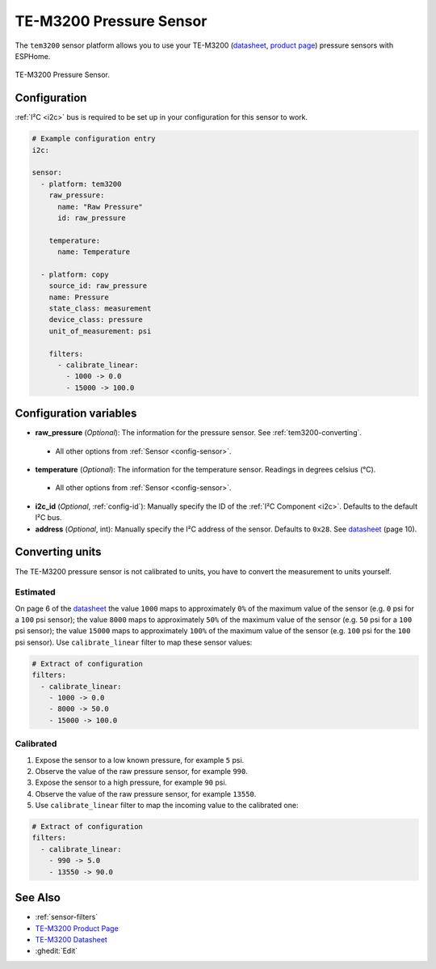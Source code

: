 TE-M3200 Pressure Sensor
===========================================

.. seo::
    :description: Instructions for setting up TE-M3200 pressure sensors with ESPHome
    :image: tem3200.jpg
    :keywords: TEM3200 TE-M3200

The ``tem3200`` sensor platform allows you to use your TE-M3200 (`datasheet <https://www.te.com/commerce/DocumentDelivery/DDEController?Action=showdoc&DocId=Data+Sheet%7FM3200%7FA20%7Fpdf%7FEnglish%7FENG_DS_M3200_A20.pdf>`__,
`product page <https://www.te.com/en/product-CAT-PTT0068.html>`__) pressure sensors with ESPHome.

.. figure:: images/tem3200.jpg
    :align: center
    :width: 50.0%

    TE-M3200 Pressure Sensor.


Configuration
-------------
:ref:`I²C <i2c>` bus is required to be set up in your configuration for this sensor to work.

.. code-block:: yaml

    # Example configuration entry
    i2c:

    sensor:
      - platform: tem3200
        raw_pressure:
          name: "Raw Pressure"
          id: raw_pressure

        temperature:
          name: Temperature

      - platform: copy
        source_id: raw_pressure
        name: Pressure
        state_class: measurement
        device_class: pressure
        unit_of_measurement: psi

        filters:
          - calibrate_linear:
            - 1000 -> 0.0
            - 15000 -> 100.0


Configuration variables
-----------------------

- **raw_pressure** (*Optional*): The information for the pressure sensor. See :ref:`tem3200-converting`.

 - All other options from :ref:`Sensor <config-sensor>`.

- **temperature** (*Optional*): The information for the temperature sensor. Readings in degrees celsius (°C).

 - All other options from :ref:`Sensor <config-sensor>`.

- **i2c_id** (*Optional*, :ref:`config-id`): Manually specify the ID of the :ref:`I²C Component <i2c>`. Defaults to the default I²C bus.

- **address** (*Optional*, int): Manually specify the I²C address of the sensor. Defaults to ``0x28``. See `datasheet
  <https://www.te.com/commerce/DocumentDelivery/DDEController?Action=showdoc&DocId=Data+Sheet%7FM3200%7FA20%7Fpdf%7FEnglish%7FENG_DS_M3200_A20.pdf>`__
  (page 10).


.. _tem3200-converting:
Converting units
-----------------

The TE-M3200 pressure sensor is not calibrated to units, you have to convert the measurement to units yourself.

Estimated
*********

On page 6 of the `datasheet <https://www.te.com/commerce/DocumentDelivery/DDEController?Action=showdoc&DocId=Data+Sheet%7FM3200%7FA20%7Fpdf%7FEnglish%7FENG_DS_M3200_A20.pdf>`__
the value ``1000`` maps to approximately ``0%`` of the maximum value of the sensor (e.g. ``0``  psi for a ``100`` psi sensor);
the value ``8000`` maps to approximately ``50%`` of the maximum value of the sensor (e.g. ``50`` psi for a ``100`` psi sensor);
the value ``15000`` maps to approximately ``100%`` of the maximum value of the sensor (e.g. ``100``  psi for the ``100`` psi sensor).
Use ``calibrate_linear`` filter to map these sensor values:

.. code-block:: yaml

    # Extract of configuration
    filters:
      - calibrate_linear:
        - 1000 -> 0.0
        - 8000 -> 50.0
        - 15000 -> 100.0

Calibrated
**********
1. Expose the sensor to a low known pressure, for example ``5`` psi.
2. Observe the value of the raw pressure sensor, for example ``990``.
3. Expose the sensor to a high pressure, for example ``90`` psi.
4. Observe the value of the raw pressure sensor, for example ``13550``.
5. Use ``calibrate_linear`` filter to map the incoming value to the calibrated one:

.. code-block:: yaml

    # Extract of configuration
    filters:
      - calibrate_linear:
        - 990 -> 5.0
        - 13550 -> 90.0


See Also
--------

- :ref:`sensor-filters`
- `TE-M3200 Product Page <https://www.te.com/en/product-CAT-PTT0068.html>`__
- `TE-M3200 Datasheet <https://www.te.com/commerce/DocumentDelivery/DDEController?Action=showdoc&DocId=Data+Sheet%7FM3200%7FA20%7Fpdf%7FEnglish%7FENG_DS_M3200_A20.pdf>`__
- :ghedit:`Edit`
